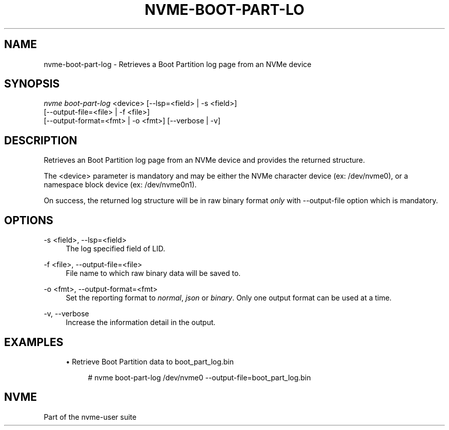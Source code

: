 '\" t
.\"     Title: nvme-boot-part-log
.\"    Author: [FIXME: author] [see http://www.docbook.org/tdg5/en/html/author]
.\" Generator: DocBook XSL Stylesheets vsnapshot <http://docbook.sf.net/>
.\"      Date: 02/14/2024
.\"    Manual: NVMe Manual
.\"    Source: NVMe
.\"  Language: English
.\"
.TH "NVME\-BOOT\-PART\-LO" "1" "02/14/2024" "NVMe" "NVMe Manual"
.\" -----------------------------------------------------------------
.\" * Define some portability stuff
.\" -----------------------------------------------------------------
.\" ~~~~~~~~~~~~~~~~~~~~~~~~~~~~~~~~~~~~~~~~~~~~~~~~~~~~~~~~~~~~~~~~~
.\" http://bugs.debian.org/507673
.\" http://lists.gnu.org/archive/html/groff/2009-02/msg00013.html
.\" ~~~~~~~~~~~~~~~~~~~~~~~~~~~~~~~~~~~~~~~~~~~~~~~~~~~~~~~~~~~~~~~~~
.ie \n(.g .ds Aq \(aq
.el       .ds Aq '
.\" -----------------------------------------------------------------
.\" * set default formatting
.\" -----------------------------------------------------------------
.\" disable hyphenation
.nh
.\" disable justification (adjust text to left margin only)
.ad l
.\" -----------------------------------------------------------------
.\" * MAIN CONTENT STARTS HERE *
.\" -----------------------------------------------------------------
.SH "NAME"
nvme-boot-part-log \- Retrieves a Boot Partition log page from an NVMe device
.SH "SYNOPSIS"
.sp
.nf
\fInvme boot\-part\-log\fR <device> [\-\-lsp=<field> | \-s <field>]
                        [\-\-output\-file=<file> | \-f <file>]
                        [\-\-output\-format=<fmt> | \-o <fmt>] [\-\-verbose | \-v]
.fi
.SH "DESCRIPTION"
.sp
Retrieves an Boot Partition log page from an NVMe device and provides the returned structure\&.
.sp
The <device> parameter is mandatory and may be either the NVMe character device (ex: /dev/nvme0), or a namespace block device (ex: /dev/nvme0n1)\&.
.sp
On success, the returned log structure will be in raw binary format \fIonly\fR with \-\-output\-file option which is mandatory\&.
.SH "OPTIONS"
.PP
\-s <field>, \-\-lsp=<field>
.RS 4
The log specified field of LID\&.
.RE
.PP
\-f <file>, \-\-output\-file=<file>
.RS 4
File name to which raw binary data will be saved to\&.
.RE
.PP
\-o <fmt>, \-\-output\-format=<fmt>
.RS 4
Set the reporting format to
\fInormal\fR,
\fIjson\fR
or
\fIbinary\fR\&. Only one output format can be used at a time\&.
.RE
.PP
\-v, \-\-verbose
.RS 4
Increase the information detail in the output\&.
.RE
.SH "EXAMPLES"
.sp
.RS 4
.ie n \{\
\h'-04'\(bu\h'+03'\c
.\}
.el \{\
.sp -1
.IP \(bu 2.3
.\}
Retrieve Boot Partition data to boot_part_log\&.bin
.sp
.if n \{\
.RS 4
.\}
.nf
# nvme boot\-part\-log /dev/nvme0 \-\-output\-file=boot_part_log\&.bin
.fi
.if n \{\
.RE
.\}
.RE
.SH "NVME"
.sp
Part of the nvme\-user suite

